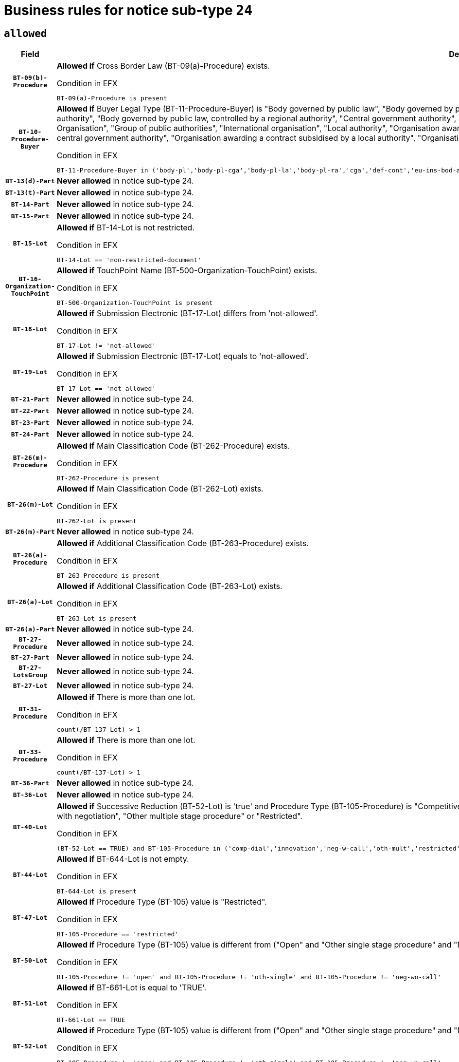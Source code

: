 = Business rules for notice sub-type `24`

== `allowed`
[cols="<3,<6,>1", role="fixed-layout"]
|====
h| Field h|Details h|Severity 
h|`BT-09(b)-Procedure`
a|

*Allowed if* Cross Border Law (BT-09(a)-Procedure) exists.

.Condition in EFX
[source, EFX]
----
BT-09(a)-Procedure is present
----
|`ERROR`
h|`BT-10-Procedure-Buyer`
a|

*Allowed if* Buyer Legal Type (BT-11-Procedure-Buyer) is "Body governed by public law", "Body governed by public law, controlled by a central government authority", "Body governed by public law, controlled by a local authority", "Body governed by public law, controlled by a regional authority", "Central government authority", "Defence contractor", "EU institution, body or agency", "European Institution/Agency or International Organisation", "Group of public authorities", "International organisation", "Local authority", "Organisation awarding a contract subsidised by a contracting authority", "Organisation awarding a contract subsidised by a central government authority", "Organisation awarding a contract subsidised by a local authority", "Organisation awarding a contract subsidised by a regional authority", "Regional authority" or "Regional or local authority".

.Condition in EFX
[source, EFX]
----
BT-11-Procedure-Buyer in ('body-pl','body-pl-cga','body-pl-la','body-pl-ra','cga','def-cont','eu-ins-bod-ag','eu-int-org','grp-p-aut','int-org','la','org-sub','org-sub-cga','org-sub-la','org-sub-ra','ra','rl-aut')
----
|`ERROR`
h|`BT-13(d)-Part`
a|

*Never allowed* in notice sub-type 24.
|`ERROR`
h|`BT-13(t)-Part`
a|

*Never allowed* in notice sub-type 24.
|`ERROR`
h|`BT-14-Part`
a|

*Never allowed* in notice sub-type 24.
|`ERROR`
h|`BT-15-Part`
a|

*Never allowed* in notice sub-type 24.
|`ERROR`
h|`BT-15-Lot`
a|

*Allowed if* BT-14-Lot is not restricted.

.Condition in EFX
[source, EFX]
----
BT-14-Lot == 'non-restricted-document'
----
|`ERROR`
h|`BT-16-Organization-TouchPoint`
a|

*Allowed if* TouchPoint Name (BT-500-Organization-TouchPoint) exists.

.Condition in EFX
[source, EFX]
----
BT-500-Organization-TouchPoint is present
----
|`ERROR`
h|`BT-18-Lot`
a|

*Allowed if* Submission Electronic (BT-17-Lot) differs from 'not-allowed'.

.Condition in EFX
[source, EFX]
----
BT-17-Lot != 'not-allowed'
----
|`ERROR`
h|`BT-19-Lot`
a|

*Allowed if* Submission Electronic (BT-17-Lot) equals to 'not-allowed'.

.Condition in EFX
[source, EFX]
----
BT-17-Lot == 'not-allowed'
----
|`ERROR`
h|`BT-21-Part`
a|

*Never allowed* in notice sub-type 24.
|`ERROR`
h|`BT-22-Part`
a|

*Never allowed* in notice sub-type 24.
|`ERROR`
h|`BT-23-Part`
a|

*Never allowed* in notice sub-type 24.
|`ERROR`
h|`BT-24-Part`
a|

*Never allowed* in notice sub-type 24.
|`ERROR`
h|`BT-26(m)-Procedure`
a|

*Allowed if* Main Classification Code (BT-262-Procedure) exists.

.Condition in EFX
[source, EFX]
----
BT-262-Procedure is present
----
|`ERROR`
h|`BT-26(m)-Lot`
a|

*Allowed if* Main Classification Code (BT-262-Lot) exists.

.Condition in EFX
[source, EFX]
----
BT-262-Lot is present
----
|`ERROR`
h|`BT-26(m)-Part`
a|

*Never allowed* in notice sub-type 24.
|`ERROR`
h|`BT-26(a)-Procedure`
a|

*Allowed if* Additional Classification Code (BT-263-Procedure) exists.

.Condition in EFX
[source, EFX]
----
BT-263-Procedure is present
----
|`ERROR`
h|`BT-26(a)-Lot`
a|

*Allowed if* Additional Classification Code (BT-263-Lot) exists.

.Condition in EFX
[source, EFX]
----
BT-263-Lot is present
----
|`ERROR`
h|`BT-26(a)-Part`
a|

*Never allowed* in notice sub-type 24.
|`ERROR`
h|`BT-27-Procedure`
a|

*Never allowed* in notice sub-type 24.
|`ERROR`
h|`BT-27-Part`
a|

*Never allowed* in notice sub-type 24.
|`ERROR`
h|`BT-27-LotsGroup`
a|

*Never allowed* in notice sub-type 24.
|`ERROR`
h|`BT-27-Lot`
a|

*Never allowed* in notice sub-type 24.
|`ERROR`
h|`BT-31-Procedure`
a|

*Allowed if* There is more than one lot.

.Condition in EFX
[source, EFX]
----
count(/BT-137-Lot) > 1
----
|`ERROR`
h|`BT-33-Procedure`
a|

*Allowed if* There is more than one lot.

.Condition in EFX
[source, EFX]
----
count(/BT-137-Lot) > 1
----
|`ERROR`
h|`BT-36-Part`
a|

*Never allowed* in notice sub-type 24.
|`ERROR`
h|`BT-36-Lot`
a|

*Never allowed* in notice sub-type 24.
|`ERROR`
h|`BT-40-Lot`
a|

*Allowed if* Successive Reduction (BT-52-Lot) is 'true' and Procedure Type (BT-105-Procedure) is "Competitive dialogue", "Innovation partnership", "Negotiated with prior publication of a call for competition / competitive with negotiation", "Other multiple stage procedure" or "Restricted".

.Condition in EFX
[source, EFX]
----
(BT-52-Lot == TRUE) and BT-105-Procedure in ('comp-dial','innovation','neg-w-call','oth-mult','restricted')
----
|`ERROR`
h|`BT-44-Lot`
a|

*Allowed if* BT-644-Lot is not empty.

.Condition in EFX
[source, EFX]
----
BT-644-Lot is present
----
|`ERROR`
h|`BT-47-Lot`
a|

*Allowed if* Procedure Type (BT-105) value is "Restricted".

.Condition in EFX
[source, EFX]
----
BT-105-Procedure == 'restricted'
----
|`ERROR`
h|`BT-50-Lot`
a|

*Allowed if* Procedure Type (BT-105) value is different from ("Open" and "Other single stage procedure" and "Negotiated without prior call for competition").

.Condition in EFX
[source, EFX]
----
BT-105-Procedure != 'open' and BT-105-Procedure != 'oth-single' and BT-105-Procedure != 'neg-wo-call'
----
|`ERROR`
h|`BT-51-Lot`
a|

*Allowed if* BT-661-Lot is equal to 'TRUE'.

.Condition in EFX
[source, EFX]
----
BT-661-Lot == TRUE
----
|`ERROR`
h|`BT-52-Lot`
a|

*Allowed if* Procedure Type (BT-105) value is different from ("Open" and "Other single stage procedure" and "Negotiated without prior call for competition").

.Condition in EFX
[source, EFX]
----
BT-105-Procedure != 'open' and BT-105-Procedure != 'oth-single' and BT-105-Procedure != 'neg-wo-call'
----
|`ERROR`
h|`BT-54-Lot`
a|

*Never allowed* in notice sub-type 24.
|`ERROR`
h|`BT-57-Lot`
a|

*Never allowed* in notice sub-type 24.
|`ERROR`
h|`BT-58-Lot`
a|

*Never allowed* in notice sub-type 24.
|`ERROR`
h|`BT-63-Lot`
a|

*Allowed if* There is only one lot.

.Condition in EFX
[source, EFX]
----
count(/BT-137-Lot) == 1
----
|`ERROR`
h|`BT-64-Lot`
a|

*Never allowed* in notice sub-type 24.
|`ERROR`
h|`BT-65-Lot`
a|

*Never allowed* in notice sub-type 24.
|`ERROR`
h|`BT-67(b)-Procedure`
a|

*Allowed if* Exclusion Grounds Code (BT-67(a)-Procedure) exists.

.Condition in EFX
[source, EFX]
----
BT-67(a)-Procedure is present
----
|`ERROR`
h|`BT-70-Lot`
a|

*Never allowed* in notice sub-type 24.
|`ERROR`
h|`BT-71-Part`
a|

*Never allowed* in notice sub-type 24.
|`ERROR`
h|`BT-71-Lot`
a|

*Never allowed* in notice sub-type 24.
|`ERROR`
h|`BT-75-Lot`
a|

*Never allowed* in notice sub-type 24.
|`ERROR`
h|`BT-76-Lot`
a|

*Never allowed* in notice sub-type 24.
|`ERROR`
h|`BT-77-Lot`
a|

*Never allowed* in notice sub-type 24.
|`ERROR`
h|`BT-78-Lot`
a|

*Never allowed* in notice sub-type 24.
|`ERROR`
h|`BT-79-Lot`
a|

*Never allowed* in notice sub-type 24.
|`ERROR`
h|`BT-92-Lot`
a|

*Never allowed* in notice sub-type 24.
|`ERROR`
h|`BT-93-Lot`
a|

*Never allowed* in notice sub-type 24.
|`ERROR`
h|`BT-94-Lot`
a|

*Never allowed* in notice sub-type 24.
|`ERROR`
h|`BT-95-Lot`
a|

*Never allowed* in notice sub-type 24.
|`ERROR`
h|`BT-98-Lot`
a|

*Never allowed* in notice sub-type 24.
|`ERROR`
h|`BT-106-Procedure`
a|

*Never allowed* in notice sub-type 24.
|`ERROR`
h|`BT-109-Lot`
a|

*Never allowed* in notice sub-type 24.
|`ERROR`
h|`BT-111-Lot`
a|

*Never allowed* in notice sub-type 24.
|`ERROR`
h|`BT-113-Lot`
a|

*Never allowed* in notice sub-type 24.
|`ERROR`
h|`BT-115-Part`
a|

*Never allowed* in notice sub-type 24.
|`ERROR`
h|`BT-115-Lot`
a|

*Never allowed* in notice sub-type 24.
|`ERROR`
h|`BT-118-NoticeResult`
a|

*Never allowed* in notice sub-type 24.
|`ERROR`
h|`BT-119-LotResult`
a|

*Never allowed* in notice sub-type 24.
|`ERROR`
h|`BT-120-Lot`
a|

*Never allowed* in notice sub-type 24.
|`ERROR`
h|`BT-122-Lot`
a|

*Never allowed* in notice sub-type 24.
|`ERROR`
h|`BT-123-Lot`
a|

*Never allowed* in notice sub-type 24.
|`ERROR`
h|`BT-124-Part`
a|

*Never allowed* in notice sub-type 24.
|`ERROR`
h|`BT-125(i)-Part`
a|

*Never allowed* in notice sub-type 24.
|`ERROR`
h|`BT-127-notice`
a|

*Never allowed* in notice sub-type 24.
|`ERROR`
h|`BT-130-Lot`
a|

*Allowed if* the value chosen for BT-105-Lot is different from 'Open'.

.Condition in EFX
[source, EFX]
----
BT-105-Procedure != 'open'
----
|`ERROR`
h|`BT-131(d)-Lot`
a|

*Allowed if* Deadline receipt Requests date (BT-1311(d)-Lot) is not present.

.Condition in EFX
[source, EFX]
----
BT-1311(d)-Lot is not present
----
|`ERROR`
h|`BT-131(t)-Lot`
a|

*Allowed if* Deadline receipt Tenders date (BT-131(d)-Lot) is present.

.Condition in EFX
[source, EFX]
----
BT-131(d)-Lot is present
----
|`ERROR`
h|`BT-132(d)-Lot`
a|

*Never allowed* in notice sub-type 24.
|`ERROR`
h|`BT-132(t)-Lot`
a|

*Never allowed* in notice sub-type 24.
|`ERROR`
h|`BT-133-Lot`
a|

*Never allowed* in notice sub-type 24.
|`ERROR`
h|`BT-134-Lot`
a|

*Never allowed* in notice sub-type 24.
|`ERROR`
h|`BT-135-Procedure`
a|

*Never allowed* in notice sub-type 24.
|`ERROR`
h|`BT-136-Procedure`
a|

*Never allowed* in notice sub-type 24.
|`ERROR`
h|`BT-137-Part`
a|

*Never allowed* in notice sub-type 24.
|`ERROR`
h|`BT-137-LotsGroup`
a|

*Allowed if* There is more than one lot.

.Condition in EFX
[source, EFX]
----
count(/BT-137-Lot) > 1
----
|`ERROR`
h|`BT-140-notice`
a|

*Allowed if* Change Notice Version Identifier (BT-758-notice) exists.

.Condition in EFX
[source, EFX]
----
BT-758-notice is present
----
|`ERROR`
h|`BT-141(a)-notice`
a|

*Allowed if* Change Previous Notice Section Identifier (BT-13716-notice) exists.

.Condition in EFX
[source, EFX]
----
BT-13716-notice is present
----
|`ERROR`
h|`BT-142-LotResult`
a|

*Never allowed* in notice sub-type 24.
|`ERROR`
h|`BT-144-LotResult`
a|

*Never allowed* in notice sub-type 24.
|`ERROR`
h|`BT-145-Contract`
a|

*Never allowed* in notice sub-type 24.
|`ERROR`
h|`BT-150-Contract`
a|

*Never allowed* in notice sub-type 24.
|`ERROR`
h|`BT-151-Contract`
a|

*Never allowed* in notice sub-type 24.
|`ERROR`
h|`BT-156-NoticeResult`
a|

*Never allowed* in notice sub-type 24.
|`ERROR`
h|`BT-157-LotsGroup`
a|

*Never allowed* in notice sub-type 24.
|`ERROR`
h|`BT-160-Tender`
a|

*Never allowed* in notice sub-type 24.
|`ERROR`
h|`BT-161-NoticeResult`
a|

*Never allowed* in notice sub-type 24.
|`ERROR`
h|`BT-162-Tender`
a|

*Never allowed* in notice sub-type 24.
|`ERROR`
h|`BT-163-Tender`
a|

*Never allowed* in notice sub-type 24.
|`ERROR`
h|`BT-165-Organization-Company`
a|

*Never allowed* in notice sub-type 24.
|`ERROR`
h|`BT-171-Tender`
a|

*Never allowed* in notice sub-type 24.
|`ERROR`
h|`BT-191-Tender`
a|

*Never allowed* in notice sub-type 24.
|`ERROR`
h|`BT-193-Tender`
a|

*Never allowed* in notice sub-type 24.
|`ERROR`
h|`BT-195(BT-118)-NoticeResult`
a|

*Never allowed* in notice sub-type 24.
|`ERROR`
h|`BT-195(BT-161)-NoticeResult`
a|

*Never allowed* in notice sub-type 24.
|`ERROR`
h|`BT-195(BT-556)-NoticeResult`
a|

*Never allowed* in notice sub-type 24.
|`ERROR`
h|`BT-195(BT-156)-NoticeResult`
a|

*Never allowed* in notice sub-type 24.
|`ERROR`
h|`BT-195(BT-142)-LotResult`
a|

*Never allowed* in notice sub-type 24.
|`ERROR`
h|`BT-195(BT-710)-LotResult`
a|

*Never allowed* in notice sub-type 24.
|`ERROR`
h|`BT-195(BT-711)-LotResult`
a|

*Never allowed* in notice sub-type 24.
|`ERROR`
h|`BT-195(BT-709)-LotResult`
a|

*Never allowed* in notice sub-type 24.
|`ERROR`
h|`BT-195(BT-712)-LotResult`
a|

*Never allowed* in notice sub-type 24.
|`ERROR`
h|`BT-195(BT-144)-LotResult`
a|

*Never allowed* in notice sub-type 24.
|`ERROR`
h|`BT-195(BT-760)-LotResult`
a|

*Never allowed* in notice sub-type 24.
|`ERROR`
h|`BT-195(BT-759)-LotResult`
a|

*Never allowed* in notice sub-type 24.
|`ERROR`
h|`BT-195(BT-171)-Tender`
a|

*Never allowed* in notice sub-type 24.
|`ERROR`
h|`BT-195(BT-193)-Tender`
a|

*Never allowed* in notice sub-type 24.
|`ERROR`
h|`BT-195(BT-720)-Tender`
a|

*Never allowed* in notice sub-type 24.
|`ERROR`
h|`BT-195(BT-162)-Tender`
a|

*Never allowed* in notice sub-type 24.
|`ERROR`
h|`BT-195(BT-160)-Tender`
a|

*Never allowed* in notice sub-type 24.
|`ERROR`
h|`BT-195(BT-163)-Tender`
a|

*Never allowed* in notice sub-type 24.
|`ERROR`
h|`BT-195(BT-191)-Tender`
a|

*Never allowed* in notice sub-type 24.
|`ERROR`
h|`BT-195(BT-553)-Tender`
a|

*Never allowed* in notice sub-type 24.
|`ERROR`
h|`BT-195(BT-554)-Tender`
a|

*Never allowed* in notice sub-type 24.
|`ERROR`
h|`BT-195(BT-555)-Tender`
a|

*Never allowed* in notice sub-type 24.
|`ERROR`
h|`BT-195(BT-773)-Tender`
a|

*Never allowed* in notice sub-type 24.
|`ERROR`
h|`BT-195(BT-731)-Tender`
a|

*Never allowed* in notice sub-type 24.
|`ERROR`
h|`BT-195(BT-730)-Tender`
a|

*Never allowed* in notice sub-type 24.
|`ERROR`
h|`BT-195(BT-09)-Procedure`
a|

*Never allowed* in notice sub-type 24.
|`ERROR`
h|`BT-195(BT-105)-Procedure`
a|

*Never allowed* in notice sub-type 24.
|`ERROR`
h|`BT-195(BT-88)-Procedure`
a|

*Never allowed* in notice sub-type 24.
|`ERROR`
h|`BT-195(BT-106)-Procedure`
a|

*Never allowed* in notice sub-type 24.
|`ERROR`
h|`BT-195(BT-1351)-Procedure`
a|

*Never allowed* in notice sub-type 24.
|`ERROR`
h|`BT-195(BT-136)-Procedure`
a|

*Never allowed* in notice sub-type 24.
|`ERROR`
h|`BT-195(BT-1252)-Procedure`
a|

*Never allowed* in notice sub-type 24.
|`ERROR`
h|`BT-195(BT-135)-Procedure`
a|

*Never allowed* in notice sub-type 24.
|`ERROR`
h|`BT-195(BT-733)-LotsGroup`
a|

*Never allowed* in notice sub-type 24.
|`ERROR`
h|`BT-195(BT-543)-LotsGroup`
a|

*Never allowed* in notice sub-type 24.
|`ERROR`
h|`BT-195(BT-5421)-LotsGroup`
a|

*Never allowed* in notice sub-type 24.
|`ERROR`
h|`BT-195(BT-5422)-LotsGroup`
a|

*Never allowed* in notice sub-type 24.
|`ERROR`
h|`BT-195(BT-5423)-LotsGroup`
a|

*Never allowed* in notice sub-type 24.
|`ERROR`
h|`BT-195(BT-541)-LotsGroup`
a|

*Never allowed* in notice sub-type 24.
|`ERROR`
h|`BT-195(BT-734)-LotsGroup`
a|

*Never allowed* in notice sub-type 24.
|`ERROR`
h|`BT-195(BT-539)-LotsGroup`
a|

*Never allowed* in notice sub-type 24.
|`ERROR`
h|`BT-195(BT-540)-LotsGroup`
a|

*Never allowed* in notice sub-type 24.
|`ERROR`
h|`BT-195(BT-733)-Lot`
a|

*Never allowed* in notice sub-type 24.
|`ERROR`
h|`BT-195(BT-543)-Lot`
a|

*Never allowed* in notice sub-type 24.
|`ERROR`
h|`BT-195(BT-5421)-Lot`
a|

*Never allowed* in notice sub-type 24.
|`ERROR`
h|`BT-195(BT-5422)-Lot`
a|

*Never allowed* in notice sub-type 24.
|`ERROR`
h|`BT-195(BT-5423)-Lot`
a|

*Never allowed* in notice sub-type 24.
|`ERROR`
h|`BT-195(BT-541)-Lot`
a|

*Never allowed* in notice sub-type 24.
|`ERROR`
h|`BT-195(BT-734)-Lot`
a|

*Never allowed* in notice sub-type 24.
|`ERROR`
h|`BT-195(BT-539)-Lot`
a|

*Never allowed* in notice sub-type 24.
|`ERROR`
h|`BT-195(BT-540)-Lot`
a|

*Never allowed* in notice sub-type 24.
|`ERROR`
h|`BT-196(BT-118)-NoticeResult`
a|

*Never allowed* in notice sub-type 24.
|`ERROR`
h|`BT-196(BT-161)-NoticeResult`
a|

*Never allowed* in notice sub-type 24.
|`ERROR`
h|`BT-196(BT-556)-NoticeResult`
a|

*Never allowed* in notice sub-type 24.
|`ERROR`
h|`BT-196(BT-156)-NoticeResult`
a|

*Never allowed* in notice sub-type 24.
|`ERROR`
h|`BT-196(BT-142)-LotResult`
a|

*Never allowed* in notice sub-type 24.
|`ERROR`
h|`BT-196(BT-710)-LotResult`
a|

*Never allowed* in notice sub-type 24.
|`ERROR`
h|`BT-196(BT-711)-LotResult`
a|

*Never allowed* in notice sub-type 24.
|`ERROR`
h|`BT-196(BT-709)-LotResult`
a|

*Never allowed* in notice sub-type 24.
|`ERROR`
h|`BT-196(BT-712)-LotResult`
a|

*Never allowed* in notice sub-type 24.
|`ERROR`
h|`BT-196(BT-144)-LotResult`
a|

*Never allowed* in notice sub-type 24.
|`ERROR`
h|`BT-196(BT-760)-LotResult`
a|

*Never allowed* in notice sub-type 24.
|`ERROR`
h|`BT-196(BT-759)-LotResult`
a|

*Never allowed* in notice sub-type 24.
|`ERROR`
h|`BT-196(BT-171)-Tender`
a|

*Never allowed* in notice sub-type 24.
|`ERROR`
h|`BT-196(BT-193)-Tender`
a|

*Never allowed* in notice sub-type 24.
|`ERROR`
h|`BT-196(BT-720)-Tender`
a|

*Never allowed* in notice sub-type 24.
|`ERROR`
h|`BT-196(BT-162)-Tender`
a|

*Never allowed* in notice sub-type 24.
|`ERROR`
h|`BT-196(BT-160)-Tender`
a|

*Never allowed* in notice sub-type 24.
|`ERROR`
h|`BT-196(BT-163)-Tender`
a|

*Never allowed* in notice sub-type 24.
|`ERROR`
h|`BT-196(BT-191)-Tender`
a|

*Never allowed* in notice sub-type 24.
|`ERROR`
h|`BT-196(BT-553)-Tender`
a|

*Never allowed* in notice sub-type 24.
|`ERROR`
h|`BT-196(BT-554)-Tender`
a|

*Never allowed* in notice sub-type 24.
|`ERROR`
h|`BT-196(BT-555)-Tender`
a|

*Never allowed* in notice sub-type 24.
|`ERROR`
h|`BT-196(BT-773)-Tender`
a|

*Never allowed* in notice sub-type 24.
|`ERROR`
h|`BT-196(BT-731)-Tender`
a|

*Never allowed* in notice sub-type 24.
|`ERROR`
h|`BT-196(BT-730)-Tender`
a|

*Never allowed* in notice sub-type 24.
|`ERROR`
h|`BT-196(BT-09)-Procedure`
a|

*Never allowed* in notice sub-type 24.
|`ERROR`
h|`BT-196(BT-105)-Procedure`
a|

*Never allowed* in notice sub-type 24.
|`ERROR`
h|`BT-196(BT-88)-Procedure`
a|

*Never allowed* in notice sub-type 24.
|`ERROR`
h|`BT-196(BT-106)-Procedure`
a|

*Never allowed* in notice sub-type 24.
|`ERROR`
h|`BT-196(BT-1351)-Procedure`
a|

*Never allowed* in notice sub-type 24.
|`ERROR`
h|`BT-196(BT-136)-Procedure`
a|

*Never allowed* in notice sub-type 24.
|`ERROR`
h|`BT-196(BT-1252)-Procedure`
a|

*Never allowed* in notice sub-type 24.
|`ERROR`
h|`BT-196(BT-135)-Procedure`
a|

*Never allowed* in notice sub-type 24.
|`ERROR`
h|`BT-196(BT-733)-LotsGroup`
a|

*Never allowed* in notice sub-type 24.
|`ERROR`
h|`BT-196(BT-543)-LotsGroup`
a|

*Never allowed* in notice sub-type 24.
|`ERROR`
h|`BT-196(BT-5421)-LotsGroup`
a|

*Never allowed* in notice sub-type 24.
|`ERROR`
h|`BT-196(BT-5422)-LotsGroup`
a|

*Never allowed* in notice sub-type 24.
|`ERROR`
h|`BT-196(BT-5423)-LotsGroup`
a|

*Never allowed* in notice sub-type 24.
|`ERROR`
h|`BT-196(BT-541)-LotsGroup`
a|

*Never allowed* in notice sub-type 24.
|`ERROR`
h|`BT-196(BT-734)-LotsGroup`
a|

*Never allowed* in notice sub-type 24.
|`ERROR`
h|`BT-196(BT-539)-LotsGroup`
a|

*Never allowed* in notice sub-type 24.
|`ERROR`
h|`BT-196(BT-540)-LotsGroup`
a|

*Never allowed* in notice sub-type 24.
|`ERROR`
h|`BT-196(BT-733)-Lot`
a|

*Never allowed* in notice sub-type 24.
|`ERROR`
h|`BT-196(BT-543)-Lot`
a|

*Never allowed* in notice sub-type 24.
|`ERROR`
h|`BT-196(BT-5421)-Lot`
a|

*Never allowed* in notice sub-type 24.
|`ERROR`
h|`BT-196(BT-5422)-Lot`
a|

*Never allowed* in notice sub-type 24.
|`ERROR`
h|`BT-196(BT-5423)-Lot`
a|

*Never allowed* in notice sub-type 24.
|`ERROR`
h|`BT-196(BT-541)-Lot`
a|

*Never allowed* in notice sub-type 24.
|`ERROR`
h|`BT-196(BT-734)-Lot`
a|

*Never allowed* in notice sub-type 24.
|`ERROR`
h|`BT-196(BT-539)-Lot`
a|

*Never allowed* in notice sub-type 24.
|`ERROR`
h|`BT-196(BT-540)-Lot`
a|

*Never allowed* in notice sub-type 24.
|`ERROR`
h|`BT-197(BT-118)-NoticeResult`
a|

*Never allowed* in notice sub-type 24.
|`ERROR`
h|`BT-197(BT-161)-NoticeResult`
a|

*Never allowed* in notice sub-type 24.
|`ERROR`
h|`BT-197(BT-556)-NoticeResult`
a|

*Never allowed* in notice sub-type 24.
|`ERROR`
h|`BT-197(BT-156)-NoticeResult`
a|

*Never allowed* in notice sub-type 24.
|`ERROR`
h|`BT-197(BT-142)-LotResult`
a|

*Never allowed* in notice sub-type 24.
|`ERROR`
h|`BT-197(BT-710)-LotResult`
a|

*Never allowed* in notice sub-type 24.
|`ERROR`
h|`BT-197(BT-711)-LotResult`
a|

*Never allowed* in notice sub-type 24.
|`ERROR`
h|`BT-197(BT-709)-LotResult`
a|

*Never allowed* in notice sub-type 24.
|`ERROR`
h|`BT-197(BT-712)-LotResult`
a|

*Never allowed* in notice sub-type 24.
|`ERROR`
h|`BT-197(BT-144)-LotResult`
a|

*Never allowed* in notice sub-type 24.
|`ERROR`
h|`BT-197(BT-760)-LotResult`
a|

*Never allowed* in notice sub-type 24.
|`ERROR`
h|`BT-197(BT-759)-LotResult`
a|

*Never allowed* in notice sub-type 24.
|`ERROR`
h|`BT-197(BT-171)-Tender`
a|

*Never allowed* in notice sub-type 24.
|`ERROR`
h|`BT-197(BT-193)-Tender`
a|

*Never allowed* in notice sub-type 24.
|`ERROR`
h|`BT-197(BT-720)-Tender`
a|

*Never allowed* in notice sub-type 24.
|`ERROR`
h|`BT-197(BT-162)-Tender`
a|

*Never allowed* in notice sub-type 24.
|`ERROR`
h|`BT-197(BT-160)-Tender`
a|

*Never allowed* in notice sub-type 24.
|`ERROR`
h|`BT-197(BT-163)-Tender`
a|

*Never allowed* in notice sub-type 24.
|`ERROR`
h|`BT-197(BT-191)-Tender`
a|

*Never allowed* in notice sub-type 24.
|`ERROR`
h|`BT-197(BT-553)-Tender`
a|

*Never allowed* in notice sub-type 24.
|`ERROR`
h|`BT-197(BT-554)-Tender`
a|

*Never allowed* in notice sub-type 24.
|`ERROR`
h|`BT-197(BT-555)-Tender`
a|

*Never allowed* in notice sub-type 24.
|`ERROR`
h|`BT-197(BT-773)-Tender`
a|

*Never allowed* in notice sub-type 24.
|`ERROR`
h|`BT-197(BT-731)-Tender`
a|

*Never allowed* in notice sub-type 24.
|`ERROR`
h|`BT-197(BT-730)-Tender`
a|

*Never allowed* in notice sub-type 24.
|`ERROR`
h|`BT-197(BT-09)-Procedure`
a|

*Never allowed* in notice sub-type 24.
|`ERROR`
h|`BT-197(BT-105)-Procedure`
a|

*Never allowed* in notice sub-type 24.
|`ERROR`
h|`BT-197(BT-88)-Procedure`
a|

*Never allowed* in notice sub-type 24.
|`ERROR`
h|`BT-197(BT-106)-Procedure`
a|

*Never allowed* in notice sub-type 24.
|`ERROR`
h|`BT-197(BT-1351)-Procedure`
a|

*Never allowed* in notice sub-type 24.
|`ERROR`
h|`BT-197(BT-136)-Procedure`
a|

*Never allowed* in notice sub-type 24.
|`ERROR`
h|`BT-197(BT-1252)-Procedure`
a|

*Never allowed* in notice sub-type 24.
|`ERROR`
h|`BT-197(BT-135)-Procedure`
a|

*Never allowed* in notice sub-type 24.
|`ERROR`
h|`BT-197(BT-733)-LotsGroup`
a|

*Never allowed* in notice sub-type 24.
|`ERROR`
h|`BT-197(BT-543)-LotsGroup`
a|

*Never allowed* in notice sub-type 24.
|`ERROR`
h|`BT-197(BT-5421)-LotsGroup`
a|

*Never allowed* in notice sub-type 24.
|`ERROR`
h|`BT-197(BT-5422)-LotsGroup`
a|

*Never allowed* in notice sub-type 24.
|`ERROR`
h|`BT-197(BT-5423)-LotsGroup`
a|

*Never allowed* in notice sub-type 24.
|`ERROR`
h|`BT-197(BT-541)-LotsGroup`
a|

*Never allowed* in notice sub-type 24.
|`ERROR`
h|`BT-197(BT-734)-LotsGroup`
a|

*Never allowed* in notice sub-type 24.
|`ERROR`
h|`BT-197(BT-539)-LotsGroup`
a|

*Never allowed* in notice sub-type 24.
|`ERROR`
h|`BT-197(BT-540)-LotsGroup`
a|

*Never allowed* in notice sub-type 24.
|`ERROR`
h|`BT-197(BT-733)-Lot`
a|

*Never allowed* in notice sub-type 24.
|`ERROR`
h|`BT-197(BT-543)-Lot`
a|

*Never allowed* in notice sub-type 24.
|`ERROR`
h|`BT-197(BT-5421)-Lot`
a|

*Never allowed* in notice sub-type 24.
|`ERROR`
h|`BT-197(BT-5422)-Lot`
a|

*Never allowed* in notice sub-type 24.
|`ERROR`
h|`BT-197(BT-5423)-Lot`
a|

*Never allowed* in notice sub-type 24.
|`ERROR`
h|`BT-197(BT-541)-Lot`
a|

*Never allowed* in notice sub-type 24.
|`ERROR`
h|`BT-197(BT-734)-Lot`
a|

*Never allowed* in notice sub-type 24.
|`ERROR`
h|`BT-197(BT-539)-Lot`
a|

*Never allowed* in notice sub-type 24.
|`ERROR`
h|`BT-197(BT-540)-Lot`
a|

*Never allowed* in notice sub-type 24.
|`ERROR`
h|`BT-198(BT-118)-NoticeResult`
a|

*Never allowed* in notice sub-type 24.
|`ERROR`
h|`BT-198(BT-161)-NoticeResult`
a|

*Never allowed* in notice sub-type 24.
|`ERROR`
h|`BT-198(BT-556)-NoticeResult`
a|

*Never allowed* in notice sub-type 24.
|`ERROR`
h|`BT-198(BT-156)-NoticeResult`
a|

*Never allowed* in notice sub-type 24.
|`ERROR`
h|`BT-198(BT-142)-LotResult`
a|

*Never allowed* in notice sub-type 24.
|`ERROR`
h|`BT-198(BT-710)-LotResult`
a|

*Never allowed* in notice sub-type 24.
|`ERROR`
h|`BT-198(BT-711)-LotResult`
a|

*Never allowed* in notice sub-type 24.
|`ERROR`
h|`BT-198(BT-709)-LotResult`
a|

*Never allowed* in notice sub-type 24.
|`ERROR`
h|`BT-198(BT-712)-LotResult`
a|

*Never allowed* in notice sub-type 24.
|`ERROR`
h|`BT-198(BT-144)-LotResult`
a|

*Never allowed* in notice sub-type 24.
|`ERROR`
h|`BT-198(BT-760)-LotResult`
a|

*Never allowed* in notice sub-type 24.
|`ERROR`
h|`BT-198(BT-759)-LotResult`
a|

*Never allowed* in notice sub-type 24.
|`ERROR`
h|`BT-198(BT-171)-Tender`
a|

*Never allowed* in notice sub-type 24.
|`ERROR`
h|`BT-198(BT-193)-Tender`
a|

*Never allowed* in notice sub-type 24.
|`ERROR`
h|`BT-198(BT-720)-Tender`
a|

*Never allowed* in notice sub-type 24.
|`ERROR`
h|`BT-198(BT-162)-Tender`
a|

*Never allowed* in notice sub-type 24.
|`ERROR`
h|`BT-198(BT-160)-Tender`
a|

*Never allowed* in notice sub-type 24.
|`ERROR`
h|`BT-198(BT-163)-Tender`
a|

*Never allowed* in notice sub-type 24.
|`ERROR`
h|`BT-198(BT-191)-Tender`
a|

*Never allowed* in notice sub-type 24.
|`ERROR`
h|`BT-198(BT-553)-Tender`
a|

*Never allowed* in notice sub-type 24.
|`ERROR`
h|`BT-198(BT-554)-Tender`
a|

*Never allowed* in notice sub-type 24.
|`ERROR`
h|`BT-198(BT-555)-Tender`
a|

*Never allowed* in notice sub-type 24.
|`ERROR`
h|`BT-198(BT-773)-Tender`
a|

*Never allowed* in notice sub-type 24.
|`ERROR`
h|`BT-198(BT-731)-Tender`
a|

*Never allowed* in notice sub-type 24.
|`ERROR`
h|`BT-198(BT-730)-Tender`
a|

*Never allowed* in notice sub-type 24.
|`ERROR`
h|`BT-198(BT-09)-Procedure`
a|

*Never allowed* in notice sub-type 24.
|`ERROR`
h|`BT-198(BT-105)-Procedure`
a|

*Never allowed* in notice sub-type 24.
|`ERROR`
h|`BT-198(BT-88)-Procedure`
a|

*Never allowed* in notice sub-type 24.
|`ERROR`
h|`BT-198(BT-106)-Procedure`
a|

*Never allowed* in notice sub-type 24.
|`ERROR`
h|`BT-198(BT-1351)-Procedure`
a|

*Never allowed* in notice sub-type 24.
|`ERROR`
h|`BT-198(BT-136)-Procedure`
a|

*Never allowed* in notice sub-type 24.
|`ERROR`
h|`BT-198(BT-1252)-Procedure`
a|

*Never allowed* in notice sub-type 24.
|`ERROR`
h|`BT-198(BT-135)-Procedure`
a|

*Never allowed* in notice sub-type 24.
|`ERROR`
h|`BT-198(BT-733)-LotsGroup`
a|

*Never allowed* in notice sub-type 24.
|`ERROR`
h|`BT-198(BT-543)-LotsGroup`
a|

*Never allowed* in notice sub-type 24.
|`ERROR`
h|`BT-198(BT-5421)-LotsGroup`
a|

*Never allowed* in notice sub-type 24.
|`ERROR`
h|`BT-198(BT-5422)-LotsGroup`
a|

*Never allowed* in notice sub-type 24.
|`ERROR`
h|`BT-198(BT-5423)-LotsGroup`
a|

*Never allowed* in notice sub-type 24.
|`ERROR`
h|`BT-198(BT-541)-LotsGroup`
a|

*Never allowed* in notice sub-type 24.
|`ERROR`
h|`BT-198(BT-734)-LotsGroup`
a|

*Never allowed* in notice sub-type 24.
|`ERROR`
h|`BT-198(BT-539)-LotsGroup`
a|

*Never allowed* in notice sub-type 24.
|`ERROR`
h|`BT-198(BT-540)-LotsGroup`
a|

*Never allowed* in notice sub-type 24.
|`ERROR`
h|`BT-198(BT-733)-Lot`
a|

*Never allowed* in notice sub-type 24.
|`ERROR`
h|`BT-198(BT-543)-Lot`
a|

*Never allowed* in notice sub-type 24.
|`ERROR`
h|`BT-198(BT-5421)-Lot`
a|

*Never allowed* in notice sub-type 24.
|`ERROR`
h|`BT-198(BT-5422)-Lot`
a|

*Never allowed* in notice sub-type 24.
|`ERROR`
h|`BT-198(BT-5423)-Lot`
a|

*Never allowed* in notice sub-type 24.
|`ERROR`
h|`BT-198(BT-541)-Lot`
a|

*Never allowed* in notice sub-type 24.
|`ERROR`
h|`BT-198(BT-734)-Lot`
a|

*Never allowed* in notice sub-type 24.
|`ERROR`
h|`BT-198(BT-539)-Lot`
a|

*Never allowed* in notice sub-type 24.
|`ERROR`
h|`BT-198(BT-540)-Lot`
a|

*Never allowed* in notice sub-type 24.
|`ERROR`
h|`BT-200-Contract`
a|

*Never allowed* in notice sub-type 24.
|`ERROR`
h|`BT-201-Contract`
a|

*Never allowed* in notice sub-type 24.
|`ERROR`
h|`BT-202-Contract`
a|

*Never allowed* in notice sub-type 24.
|`ERROR`
h|`BT-262-Part`
a|

*Never allowed* in notice sub-type 24.
|`ERROR`
h|`BT-263-Part`
a|

*Never allowed* in notice sub-type 24.
|`ERROR`
h|`BT-300-Part`
a|

*Never allowed* in notice sub-type 24.
|`ERROR`
h|`BT-500-UBO`
a|

*Never allowed* in notice sub-type 24.
|`ERROR`
h|`BT-500-Business`
a|

*Never allowed* in notice sub-type 24.
|`ERROR`
h|`BT-501-Business-National`
a|

*Never allowed* in notice sub-type 24.
|`ERROR`
h|`BT-501-Business-European`
a|

*Never allowed* in notice sub-type 24.
|`ERROR`
h|`BT-502-Business`
a|

*Never allowed* in notice sub-type 24.
|`ERROR`
h|`BT-503-UBO`
a|

*Never allowed* in notice sub-type 24.
|`ERROR`
h|`BT-503-Business`
a|

*Never allowed* in notice sub-type 24.
|`ERROR`
h|`BT-505-Business`
a|

*Never allowed* in notice sub-type 24.
|`ERROR`
h|`BT-505-Organization-Company`
a|

*Allowed if* Company Organization Name (BT-500-Organization-Company) exists.

.Condition in EFX
[source, EFX]
----
BT-500-Organization-Company is present
----
|`ERROR`
h|`BT-506-UBO`
a|

*Never allowed* in notice sub-type 24.
|`ERROR`
h|`BT-506-Business`
a|

*Never allowed* in notice sub-type 24.
|`ERROR`
h|`BT-507-UBO`
a|

*Never allowed* in notice sub-type 24.
|`ERROR`
h|`BT-507-Business`
a|

*Never allowed* in notice sub-type 24.
|`ERROR`
h|`BT-507-Organization-Company`
a|

*Allowed if* Organization country (BT-514-Organization-Company) is a country with NUTS codes.

.Condition in EFX
[source, EFX]
----
BT-514-Organization-Company in (nuts-country)
----
|`ERROR`
h|`BT-507-Organization-TouchPoint`
a|

*Allowed if* TouchPoint country (BT-514-Organization-TouchPoint) is a country with NUTS codes.

.Condition in EFX
[source, EFX]
----
BT-514-Organization-TouchPoint in (nuts-country)
----
|`ERROR`
h|`BT-510(a)-Organization-Company`
a|

*Allowed if* Organisation City (BT-513-Organization-Company) exists.

.Condition in EFX
[source, EFX]
----
BT-513-Organization-Company is present
----
|`ERROR`
h|`BT-510(b)-Organization-Company`
a|

*Allowed if* Street (BT-510(a)-Organization-Company) is specified.

.Condition in EFX
[source, EFX]
----
BT-510(a)-Organization-Company is present
----
|`ERROR`
h|`BT-510(c)-Organization-Company`
a|

*Allowed if* Streetline 1 (BT-510(b)-Organization-Company) is specified.

.Condition in EFX
[source, EFX]
----
BT-510(b)-Organization-Company is present
----
|`ERROR`
h|`BT-510(a)-Organization-TouchPoint`
a|

*Allowed if* City (BT-513-Organization-TouchPoint) exists.

.Condition in EFX
[source, EFX]
----
BT-513-Organization-TouchPoint is present
----
|`ERROR`
h|`BT-510(b)-Organization-TouchPoint`
a|

*Allowed if* Street (BT-510(a)-Organization-TouchPoint) is specified.

.Condition in EFX
[source, EFX]
----
BT-510(a)-Organization-TouchPoint is present
----
|`ERROR`
h|`BT-510(c)-Organization-TouchPoint`
a|

*Allowed if* Streetline 1 (BT-510(b)-Organization-TouchPoint) is specified.

.Condition in EFX
[source, EFX]
----
BT-510(b)-Organization-TouchPoint is present
----
|`ERROR`
h|`BT-510(a)-UBO`
a|

*Never allowed* in notice sub-type 24.
|`ERROR`
h|`BT-510(b)-UBO`
a|

*Never allowed* in notice sub-type 24.
|`ERROR`
h|`BT-510(c)-UBO`
a|

*Never allowed* in notice sub-type 24.
|`ERROR`
h|`BT-510(a)-Business`
a|

*Never allowed* in notice sub-type 24.
|`ERROR`
h|`BT-510(b)-Business`
a|

*Never allowed* in notice sub-type 24.
|`ERROR`
h|`BT-510(c)-Business`
a|

*Never allowed* in notice sub-type 24.
|`ERROR`
h|`BT-512-UBO`
a|

*Never allowed* in notice sub-type 24.
|`ERROR`
h|`BT-512-Business`
a|

*Never allowed* in notice sub-type 24.
|`ERROR`
h|`BT-512-Organization-Company`
a|

*Allowed if* Organisation country (BT-514-Organization-Company) is a country with post codes.

.Condition in EFX
[source, EFX]
----
BT-514-Organization-Company in (postcode-country)
----
|`ERROR`
h|`BT-512-Organization-TouchPoint`
a|

*Allowed if* TouchPoint country (BT-514-Organization-TouchPoint) is a country with post codes.

.Condition in EFX
[source, EFX]
----
BT-514-Organization-TouchPoint in (postcode-country)
----
|`ERROR`
h|`BT-513-UBO`
a|

*Never allowed* in notice sub-type 24.
|`ERROR`
h|`BT-513-Business`
a|

*Never allowed* in notice sub-type 24.
|`ERROR`
h|`BT-513-Organization-TouchPoint`
a|

*Allowed if* Organization Country Code (BT-514-Organization-TouchPoint) is present.

.Condition in EFX
[source, EFX]
----
BT-514-Organization-TouchPoint is present
----
|`ERROR`
h|`BT-514-UBO`
a|

*Never allowed* in notice sub-type 24.
|`ERROR`
h|`BT-514-Business`
a|

*Never allowed* in notice sub-type 24.
|`ERROR`
h|`BT-514-Organization-TouchPoint`
a|

*Allowed if* TouchPoint Name (BT-500-Organization-TouchPoint) exists.

.Condition in EFX
[source, EFX]
----
BT-500-Organization-TouchPoint is present
----
|`ERROR`
h|`BT-531-Procedure`
a|

*Allowed if* Main Nature (BT-23-Procedure) exists.

.Condition in EFX
[source, EFX]
----
BT-23-Procedure is present
----
|`ERROR`
h|`BT-531-Lot`
a|

*Allowed if* Main Nature (BT-23-Lot) exists.

.Condition in EFX
[source, EFX]
----
BT-23-Lot is present
----
|`ERROR`
h|`BT-531-Part`
a|

*Allowed if* Main Nature (BT-23-Part) exists.

.Condition in EFX
[source, EFX]
----
BT-23-Part is present
----
|`ERROR`
h|`BT-536-Part`
a|

*Never allowed* in notice sub-type 24.
|`ERROR`
h|`BT-536-Lot`
a|

*Never allowed* in notice sub-type 24.
|`ERROR`
h|`BT-537-Part`
a|

*Never allowed* in notice sub-type 24.
|`ERROR`
h|`BT-537-Lot`
a|

*Never allowed* in notice sub-type 24.
|`ERROR`
h|`BT-538-Part`
a|

*Never allowed* in notice sub-type 24.
|`ERROR`
h|`BT-538-Lot`
a|

*Never allowed* in notice sub-type 24.
|`ERROR`
h|`BT-539-LotsGroup`
a|

*Allowed if* Award Criterion Description (BT-540-LotsGroup) exists.

.Condition in EFX
[source, EFX]
----
BT-540-LotsGroup is present
----
|`ERROR`
h|`BT-539-Lot`
a|

*Allowed if* Award Criterion Description (BT-540-Lot) exists.

.Condition in EFX
[source, EFX]
----
BT-540-Lot is present
----
|`ERROR`
h|`BT-541-LotsGroup`
a|

*Allowed if* Award Criterion Description (BT-540-LotsGroup) exists.

.Condition in EFX
[source, EFX]
----
BT-540-LotsGroup is present
----
|`ERROR`
h|`BT-541-Lot`
a|

*Allowed if* Award Criterion Description (BT-540-Lot) exists.

.Condition in EFX
[source, EFX]
----
BT-540-Lot is present
----
|`ERROR`
h|`BT-543-LotsGroup`
a|

*Allowed if* BT-541-LotsGroup is empty.

.Condition in EFX
[source, EFX]
----
BT-541-LotsGroup is not present
----
|`ERROR`
h|`BT-543-Lot`
a|

*Allowed if* BT-541-Lot is empty.

.Condition in EFX
[source, EFX]
----
BT-541-Lot is not present
----
|`ERROR`
h|`BT-553-Tender`
a|

*Never allowed* in notice sub-type 24.
|`ERROR`
h|`BT-554-Tender`
a|

*Never allowed* in notice sub-type 24.
|`ERROR`
h|`BT-555-Tender`
a|

*Never allowed* in notice sub-type 24.
|`ERROR`
h|`BT-556-NoticeResult`
a|

*Never allowed* in notice sub-type 24.
|`ERROR`
h|`BT-578-Lot`
a|

*Never allowed* in notice sub-type 24.
|`ERROR`
h|`BT-615-Part`
a|

*Never allowed* in notice sub-type 24.
|`ERROR`
h|`BT-615-Lot`
a|

*Allowed if* BT-14-Lot is restricted.

.Condition in EFX
[source, EFX]
----
BT-14-Lot == 'restricted-document'
----
|`ERROR`
h|`BT-630(d)-Lot`
a|

*Never allowed* in notice sub-type 24.
|`ERROR`
h|`BT-630(t)-Lot`
a|

*Never allowed* in notice sub-type 24.
|`ERROR`
h|`BT-631-Lot`
a|

*Never allowed* in notice sub-type 24.
|`ERROR`
h|`BT-632-Part`
a|

*Never allowed* in notice sub-type 24.
|`ERROR`
h|`BT-633-Organization`
a|

*Allowed if* the Organization is a Service Provider.

.Condition in EFX
[source, EFX]
----
(OPT-200-Organization-Company == /OPT-300-Procedure-SProvider)
----
|`ERROR`
h|`BT-635-LotResult`
a|

*Never allowed* in notice sub-type 24.
|`ERROR`
h|`BT-636-LotResult`
a|

*Never allowed* in notice sub-type 24.
|`ERROR`
h|`BT-651-Lot`
a|

*Never allowed* in notice sub-type 24.
|`ERROR`
h|`BT-660-LotResult`
a|

*Never allowed* in notice sub-type 24.
|`ERROR`
h|`BT-661-Lot`
a|

*Allowed if* Procedure Type (BT-105) value is different from ("Open" and "Other single stage procedure" and "Negotiated without prior call for competition").

.Condition in EFX
[source, EFX]
----
BT-105-Procedure != 'open' and BT-105-Procedure != 'oth-single' and BT-105-Procedure != 'neg-wo-call'
----
|`ERROR`
h|`BT-706-UBO`
a|

*Never allowed* in notice sub-type 24.
|`ERROR`
h|`BT-707-Part`
a|

*Never allowed* in notice sub-type 24.
|`ERROR`
h|`BT-707-Lot`
a|

*Allowed if* BT-14-Lot is restricted.

.Condition in EFX
[source, EFX]
----
BT-14-Lot == 'restricted-document'
----
|`ERROR`
h|`BT-708-Part`
a|

*Never allowed* in notice sub-type 24.
|`ERROR`
h|`BT-708-Lot`
a|

*Allowed if* BT-14-Lot exists.

.Condition in EFX
[source, EFX]
----
BT-14-Lot is present
----
|`ERROR`
h|`BT-709-LotResult`
a|

*Never allowed* in notice sub-type 24.
|`ERROR`
h|`BT-710-LotResult`
a|

*Never allowed* in notice sub-type 24.
|`ERROR`
h|`BT-711-LotResult`
a|

*Never allowed* in notice sub-type 24.
|`ERROR`
h|`BT-712(a)-LotResult`
a|

*Never allowed* in notice sub-type 24.
|`ERROR`
h|`BT-712(b)-LotResult`
a|

*Never allowed* in notice sub-type 24.
|`ERROR`
h|`BT-718-notice`
a|

*Allowed if* Change Previous Notice Section Identifier (BT-13716-notice) exists.

.Condition in EFX
[source, EFX]
----
BT-13716-notice is present
----
|`ERROR`
h|`BT-719-notice`
a|

*Allowed if* the indicator Change Procurement Documents (BT-718-notice) is present and set to "true".

.Condition in EFX
[source, EFX]
----
BT-718-notice == TRUE
----
|`ERROR`
h|`BT-720-Tender`
a|

*Never allowed* in notice sub-type 24.
|`ERROR`
h|`BT-721-Contract`
a|

*Never allowed* in notice sub-type 24.
|`ERROR`
h|`BT-722-Contract`
a|

*Never allowed* in notice sub-type 24.
|`ERROR`
h|`BT-726-Part`
a|

*Never allowed* in notice sub-type 24.
|`ERROR`
h|`BT-726-LotsGroup`
a|

*Never allowed* in notice sub-type 24.
|`ERROR`
h|`BT-726-Lot`
a|

*Never allowed* in notice sub-type 24.
|`ERROR`
h|`BT-727-Part`
a|

*Never allowed* in notice sub-type 24.
|`ERROR`
h|`BT-727-Lot`
a|

*Allowed if* BT-5071-Lot is empty.

.Condition in EFX
[source, EFX]
----
BT-5071-Lot is not present
----
|`ERROR`
h|`BT-727-Procedure`
a|

*Allowed if* there is no value chosen for BT-5071-Procedure.

.Condition in EFX
[source, EFX]
----
BT-5071-Procedure is not present
----
|`ERROR`
h|`BT-728-Procedure`
a|

*Allowed if* Place Performance Services Other (BT-727) or Place Performance Country Code (BT-5141) exists.

.Condition in EFX
[source, EFX]
----
BT-727-Procedure is present or BT-5141-Procedure is present
----
|`ERROR`
h|`BT-728-Part`
a|

*Never allowed* in notice sub-type 24.
|`ERROR`
h|`BT-728-Lot`
a|

*Allowed if* Place Performance Services Other (BT-727) or Place Performance Country Code (BT-5141) exists.

.Condition in EFX
[source, EFX]
----
BT-727-Lot is present or BT-5141-Lot is present
----
|`ERROR`
h|`BT-729-Lot`
a|

*Never allowed* in notice sub-type 24.
|`ERROR`
h|`BT-730-Tender`
a|

*Never allowed* in notice sub-type 24.
|`ERROR`
h|`BT-731-Tender`
a|

*Never allowed* in notice sub-type 24.
|`ERROR`
h|`BT-732-Lot`
a|

*Never allowed* in notice sub-type 24.
|`ERROR`
h|`BT-734-LotsGroup`
a|

*Allowed if* Award Criterion Description (BT-540-LotsGroup) exists.

.Condition in EFX
[source, EFX]
----
BT-540-LotsGroup is present
----
|`ERROR`
h|`BT-734-Lot`
a|

*Allowed if* Award Criterion Description (BT-540-Lot) exists.

.Condition in EFX
[source, EFX]
----
BT-540-Lot is present
----
|`ERROR`
h|`BT-736-Part`
a|

*Never allowed* in notice sub-type 24.
|`ERROR`
h|`BT-736-Lot`
a|

*Never allowed* in notice sub-type 24.
|`ERROR`
h|`BT-737-Part`
a|

*Never allowed* in notice sub-type 24.
|`ERROR`
h|`BT-737-Lot`
a|

*Allowed if* BT-14-Lot exists.

.Condition in EFX
[source, EFX]
----
BT-14-Lot is present
----
|`ERROR`
h|`BT-739-UBO`
a|

*Never allowed* in notice sub-type 24.
|`ERROR`
h|`BT-739-Business`
a|

*Never allowed* in notice sub-type 24.
|`ERROR`
h|`BT-739-Organization-Company`
a|

*Allowed if* Company Organization Name (BT-500-Organization-Company) exists.

.Condition in EFX
[source, EFX]
----
BT-500-Organization-Company is present
----
|`ERROR`
h|`BT-740-Procedure-Buyer`
a|

*Never allowed* in notice sub-type 24.
|`ERROR`
h|`BT-743-Lot`
a|

*Never allowed* in notice sub-type 24.
|`ERROR`
h|`BT-745-Lot`
a|

*Allowed if* Electronic Submission is not required.

.Condition in EFX
[source, EFX]
----
BT-17-Lot in ('allowed','not-allowed')
----
|`ERROR`
h|`BT-746-Organization`
a|

*Never allowed* in notice sub-type 24.
|`ERROR`
h|`BT-748-Lot`
a|

*Allowed if* Selection Criteria Type (BT-747-Lot) exists.

.Condition in EFX
[source, EFX]
----
BT-747-Lot is present
----
|`ERROR`
h|`BT-749-Lot`
a|

*Allowed if* Selection Criteria Type (BT-747-Lot) exists.

.Condition in EFX
[source, EFX]
----
BT-747-Lot is present
----
|`ERROR`
h|`BT-750-Lot`
a|

*Allowed if* BT-747-Lot is present.

.Condition in EFX
[source, EFX]
----
BT-747-Lot is present
----
|`ERROR`
h|`BT-751-Lot`
a|

*Never allowed* in notice sub-type 24.
|`ERROR`
h|`BT-752-Lot`
a|

*Allowed if* the indicator Selection Criteria Second Stage Invite (BT-40) is equal to 'TRUE'.

.Condition in EFX
[source, EFX]
----
BT-40-Lot == TRUE
----
|`ERROR`
h|`BT-755-Lot`
a|

*Allowed if* there is no accessibility criteria even though the procurement is intended for use by natural persons..

.Condition in EFX
[source, EFX]
----
BT-754-Lot == 'n-inc-just'
----
|`ERROR`
h|`BT-756-Procedure`
a|

*Never allowed* in notice sub-type 24.
|`ERROR`
h|`BT-758-notice`
a|

*Allowed if* the notice is of "Change" form type (BT-03-notice).

.Condition in EFX
[source, EFX]
----
BT-03-notice == 'change'
----
|`ERROR`
h|`BT-759-LotResult`
a|

*Never allowed* in notice sub-type 24.
|`ERROR`
h|`BT-760-LotResult`
a|

*Never allowed* in notice sub-type 24.
|`ERROR`
h|`BT-761-Lot`
a|

*Never allowed* in notice sub-type 24.
|`ERROR`
h|`BT-762-notice`
a|

*Allowed if* Change Reason Code (BT-140-notice) exists.

.Condition in EFX
[source, EFX]
----
BT-140-notice is present
----
|`ERROR`
h|`BT-763-Procedure`
a|

*Allowed if* There is more than one lot.

.Condition in EFX
[source, EFX]
----
count(/BT-137-Lot) > 1
----
|`ERROR`
h|`BT-764-Lot`
a|

*Never allowed* in notice sub-type 24.
|`ERROR`
h|`BT-765-Part`
a|

*Never allowed* in notice sub-type 24.
|`ERROR`
h|`BT-765-Lot`
a|

*Never allowed* in notice sub-type 24.
|`ERROR`
h|`BT-766-Lot`
a|

*Never allowed* in notice sub-type 24.
|`ERROR`
h|`BT-767-Lot`
a|

*Never allowed* in notice sub-type 24.
|`ERROR`
h|`BT-768-Contract`
a|

*Never allowed* in notice sub-type 24.
|`ERROR`
h|`BT-772-Lot`
a|

*Allowed if* Late Tenderer Information provision is allowed.

.Condition in EFX
[source, EFX]
----
BT-771-Lot in ('late-all','late-some')
----
|`ERROR`
h|`BT-773-Tender`
a|

*Never allowed* in notice sub-type 24.
|`ERROR`
h|`BT-777-Lot`
a|

*Allowed if* the lot concerns a strategic procurement.

.Condition in EFX
[source, EFX]
----
BT-06-Lot in ('env-imp','inn-pur','soc-obj')
----
|`ERROR`
h|`BT-779-Tender`
a|

*Never allowed* in notice sub-type 24.
|`ERROR`
h|`BT-780-Tender`
a|

*Never allowed* in notice sub-type 24.
|`ERROR`
h|`BT-781-Lot`
a|

*Never allowed* in notice sub-type 24.
|`ERROR`
h|`BT-782-Tender`
a|

*Never allowed* in notice sub-type 24.
|`ERROR`
h|`BT-783-Review`
a|

*Never allowed* in notice sub-type 24.
|`ERROR`
h|`BT-784-Review`
a|

*Never allowed* in notice sub-type 24.
|`ERROR`
h|`BT-785-Review`
a|

*Never allowed* in notice sub-type 24.
|`ERROR`
h|`BT-786-Review`
a|

*Never allowed* in notice sub-type 24.
|`ERROR`
h|`BT-787-Review`
a|

*Never allowed* in notice sub-type 24.
|`ERROR`
h|`BT-788-Review`
a|

*Never allowed* in notice sub-type 24.
|`ERROR`
h|`BT-789-Review`
a|

*Never allowed* in notice sub-type 24.
|`ERROR`
h|`BT-790-Review`
a|

*Never allowed* in notice sub-type 24.
|`ERROR`
h|`BT-791-Review`
a|

*Never allowed* in notice sub-type 24.
|`ERROR`
h|`BT-792-Review`
a|

*Never allowed* in notice sub-type 24.
|`ERROR`
h|`BT-793-Review`
a|

*Never allowed* in notice sub-type 24.
|`ERROR`
h|`BT-794-Review`
a|

*Never allowed* in notice sub-type 24.
|`ERROR`
h|`BT-795-Review`
a|

*Never allowed* in notice sub-type 24.
|`ERROR`
h|`BT-796-Review`
a|

*Never allowed* in notice sub-type 24.
|`ERROR`
h|`BT-797-Review`
a|

*Never allowed* in notice sub-type 24.
|`ERROR`
h|`BT-798-Review`
a|

*Never allowed* in notice sub-type 24.
|`ERROR`
h|`BT-799-ReviewBody`
a|

*Never allowed* in notice sub-type 24.
|`ERROR`
h|`BT-800(d)-Lot`
a|

*Never allowed* in notice sub-type 24.
|`ERROR`
h|`BT-800(t)-Lot`
a|

*Never allowed* in notice sub-type 24.
|`ERROR`
h|`BT-1251-Part`
a|

*Never allowed* in notice sub-type 24.
|`ERROR`
h|`BT-1251-Lot`
a|

*Allowed if* Previous Planning Identifier (BT-125(i)-Lot) exists.

.Condition in EFX
[source, EFX]
----
BT-125(i)-Lot is present
----
|`ERROR`
h|`BT-1252-Procedure`
a|

*Never allowed* in notice sub-type 24.
|`ERROR`
h|`BT-1311(d)-Lot`
a|

*Allowed if* Deadline receipt Tenders date (BT-131(d)-Lot) is not present.

.Condition in EFX
[source, EFX]
----
BT-131(d)-Lot is not present
----
|`ERROR`
h|`BT-1311(t)-Lot`
a|

*Allowed if* Deadline receipt Requests date (BT-1311(d)-Lot) is present.

.Condition in EFX
[source, EFX]
----
BT-1311(d)-Lot is present
----
|`ERROR`
h|`BT-1351-Procedure`
a|

*Never allowed* in notice sub-type 24.
|`ERROR`
h|`BT-1451-Contract`
a|

*Never allowed* in notice sub-type 24.
|`ERROR`
h|`BT-1501(n)-Contract`
a|

*Never allowed* in notice sub-type 24.
|`ERROR`
h|`BT-1501(s)-Contract`
a|

*Never allowed* in notice sub-type 24.
|`ERROR`
h|`BT-3201-Tender`
a|

*Never allowed* in notice sub-type 24.
|`ERROR`
h|`BT-3202-Contract`
a|

*Never allowed* in notice sub-type 24.
|`ERROR`
h|`BT-5011-Contract`
a|

*Never allowed* in notice sub-type 24.
|`ERROR`
h|`BT-5071-Part`
a|

*Never allowed* in notice sub-type 24.
|`ERROR`
h|`BT-5071-Lot`
a|

*Allowed if* Place Performance Services Other (BT-727) does not exist and Place Performance Country Code (BT-5141) exists.

.Condition in EFX
[source, EFX]
----
(BT-727-Lot is not present) and BT-5141-Lot is present
----
|`ERROR`
h|`BT-5071-Procedure`
a|

*Allowed if* Place Performance Services Other (BT-727) does not exist and Place Performance Country Code (BT-5141) exists.

.Condition in EFX
[source, EFX]
----
(BT-727-Procedure is not present) and BT-5141-Procedure is present
----
|`ERROR`
h|`BT-5101(a)-Procedure`
a|

*Allowed if* Place Performance City (BT-5131) exists.

.Condition in EFX
[source, EFX]
----
BT-5131-Procedure is present
----
|`ERROR`
h|`BT-5101(b)-Procedure`
a|

*Allowed if* Place Performance Street (BT-5101(a)-Procedure) exists.

.Condition in EFX
[source, EFX]
----
BT-5101(a)-Procedure is present
----
|`ERROR`
h|`BT-5101(c)-Procedure`
a|

*Allowed if* Place Performance Street (BT-5101(b)-Procedure) exists.

.Condition in EFX
[source, EFX]
----
BT-5101(b)-Procedure is present
----
|`ERROR`
h|`BT-5101(a)-Part`
a|

*Never allowed* in notice sub-type 24.
|`ERROR`
h|`BT-5101(b)-Part`
a|

*Never allowed* in notice sub-type 24.
|`ERROR`
h|`BT-5101(c)-Part`
a|

*Never allowed* in notice sub-type 24.
|`ERROR`
h|`BT-5101(a)-Lot`
a|

*Allowed if* Place Performance City (BT-5131) exists.

.Condition in EFX
[source, EFX]
----
BT-5131-Lot is present
----
|`ERROR`
h|`BT-5101(b)-Lot`
a|

*Allowed if* Place Performance Street (BT-5101(a)-Lot) exists.

.Condition in EFX
[source, EFX]
----
BT-5101(a)-Lot is present
----
|`ERROR`
h|`BT-5101(c)-Lot`
a|

*Allowed if* Place Performance Street (BT-5101(b)-Lot) exists.

.Condition in EFX
[source, EFX]
----
BT-5101(b)-Lot is present
----
|`ERROR`
h|`BT-5121-Procedure`
a|

*Allowed if* Place Performance City (BT-5131) exists.

.Condition in EFX
[source, EFX]
----
BT-5131-Procedure is present
----
|`ERROR`
h|`BT-5121-Part`
a|

*Never allowed* in notice sub-type 24.
|`ERROR`
h|`BT-5121-Lot`
a|

*Allowed if* Place Performance City (BT-5131) exists.

.Condition in EFX
[source, EFX]
----
BT-5131-Lot is present
----
|`ERROR`
h|`BT-5131-Procedure`
a|

*Allowed if* Place Performance Services Other (BT-727) does not exist and Place Performance Country Code (BT-5141) exists.

.Condition in EFX
[source, EFX]
----
(BT-727-Procedure is not present) and BT-5141-Procedure is present
----
|`ERROR`
h|`BT-5131-Part`
a|

*Never allowed* in notice sub-type 24.
|`ERROR`
h|`BT-5131-Lot`
a|

*Allowed if* Place Performance Services Other (BT-727) does not exist and Place Performance Country Code (BT-5141) exists.

.Condition in EFX
[source, EFX]
----
(BT-727-Lot is not present) and BT-5141-Lot is present
----
|`ERROR`
h|`BT-5141-Part`
a|

*Never allowed* in notice sub-type 24.
|`ERROR`
h|`BT-5141-Lot`
a|

*Allowed if* the value chosen for BT-727-Lot is 'Anywhere in the given country' or BT-727-Lot is empty.

.Condition in EFX
[source, EFX]
----
BT-727-Lot == 'anyw-cou' or BT-727-Lot is not present
----
|`ERROR`
h|`BT-5141-Procedure`
a|

*Allowed if* the value chosen for BT-727-Procedure is 'Anywhere in the given country' or BT-727-Procedure is empty.

.Condition in EFX
[source, EFX]
----
BT-727-Procedure == 'anyw-cou' or BT-727-Procedure is not present
----
|`ERROR`
h|`BT-5421-LotsGroup`
a|

*Allowed if* Award Criterion Number (BT-541) exists and Award Criterion Number Fixed (BT-5422) as well as Award Criterion Number Threshold (BT-5423) do not exist.

.Condition in EFX
[source, EFX]
----
BT-541-LotsGroup is present and (BT-5422-LotsGroup is not present) and (BT-5423-LotsGroup is not present)
----
|`ERROR`
h|`BT-5421-Lot`
a|

*Allowed if* Award Criterion Number (BT-541) exists and Award Criterion Number Fixed (BT-5422) as well as Award Criterion Number Threshold (BT-5423) do not exist.

.Condition in EFX
[source, EFX]
----
BT-541-Lot is present and (BT-5422-Lot is not present) and (BT-5423-Lot is not present)
----
|`ERROR`
h|`BT-5422-LotsGroup`
a|

*Allowed if* Award Criterion Number (BT-541) exists and Award Criterion Number Weight (BT-5421) as well as Award Criterion Number Threshold (BT-5423) do not exist and Award Criterion Type (BT-539) differs from “Quality”.

.Condition in EFX
[source, EFX]
----
BT-541-LotsGroup is present and (BT-5421-LotsGroup is not present) and (BT-5423-LotsGroup is not present) and BT-539-LotsGroup != 'quality'
----
|`ERROR`
h|`BT-5422-Lot`
a|

*Allowed if* Award Criterion Number (BT-541) exists and Award Criterion Number Weight (BT-5421) as well as Award Criterion Number Threshold (BT-5423) do not exist and Award Criterion Type (BT-539) differs from “Quality”.

.Condition in EFX
[source, EFX]
----
BT-541-Lot is present and (BT-5421-Lot is not present) and (BT-5423-Lot is not present) and BT-539-Lot != 'quality'
----
|`ERROR`
h|`BT-5423-LotsGroup`
a|

*Allowed if* Award Criterion Number (BT-541) exists and Award Criterion Number Fixed (BT-5422) as well as Award Criterion Number Weight (BT-5421) do not exist.

.Condition in EFX
[source, EFX]
----
BT-541-LotsGroup is present and (BT-5421-LotsGroup is not present) and (BT-5422-LotsGroup is not present)
----
|`ERROR`
h|`BT-5423-Lot`
a|

*Allowed if* Award Criterion Number (BT-541) exists and Award Criterion Number Fixed (BT-5422) as well as Award Criterion Number Weight (BT-5421) do not exist.

.Condition in EFX
[source, EFX]
----
BT-541-Lot is present and (BT-5421-Lot is not present) and (BT-5422-Lot is not present)
----
|`ERROR`
h|`BT-7531-Lot`
a|

*Allowed if* Selection Criteria Second Stage Invite (BT-40) value is “true” and Selection Criteria Second Stage Invite Number Threshold (BT-7532) does not exist.

.Condition in EFX
[source, EFX]
----
BT-40-Lot == TRUE and (BT-7532-Lot is not present)
----
|`ERROR`
h|`BT-7532-Lot`
a|

*Allowed if* Selection Criteria Second Stage Invite (BT-40) value is “true” and Selection Criteria Second Stage Invite Number Weight (BT-7531) does not exist.

.Condition in EFX
[source, EFX]
----
BT-40-Lot == TRUE and (BT-7531-Lot is not present)
----
|`ERROR`
h|`BT-13713-LotResult`
a|

*Never allowed* in notice sub-type 24.
|`ERROR`
h|`BT-13714-Tender`
a|

*Never allowed* in notice sub-type 24.
|`ERROR`
h|`BT-13716-notice`
a|

*Allowed if* the value chosen for BT-02-Notice is equal to 'Change notice'.

.Condition in EFX
[source, EFX]
----
BT-02-notice == 'corr'
----
|`ERROR`
h|`OPP-020-Contract`
a|

*Never allowed* in notice sub-type 24.
|`ERROR`
h|`OPP-021-Contract`
a|

*Never allowed* in notice sub-type 24.
|`ERROR`
h|`OPP-022-Contract`
a|

*Never allowed* in notice sub-type 24.
|`ERROR`
h|`OPP-023-Contract`
a|

*Never allowed* in notice sub-type 24.
|`ERROR`
h|`OPP-030-Tender`
a|

*Never allowed* in notice sub-type 24.
|`ERROR`
h|`OPP-031-Tender`
a|

*Never allowed* in notice sub-type 24.
|`ERROR`
h|`OPP-032-Tender`
a|

*Never allowed* in notice sub-type 24.
|`ERROR`
h|`OPP-033-Tender`
a|

*Never allowed* in notice sub-type 24.
|`ERROR`
h|`OPP-034-Tender`
a|

*Never allowed* in notice sub-type 24.
|`ERROR`
h|`OPP-040-Procedure`
a|

*Never allowed* in notice sub-type 24.
|`ERROR`
h|`OPP-050-Organization`
a|

*Allowed if* Organization is a buyer and there is more than one buyer.

.Condition in EFX
[source, EFX]
----
(OPT-200-Organization-Company == OPT-300-Procedure-Buyer) and (count(OPT-300-Procedure-Buyer) > 1)
----
|`ERROR`
h|`OPP-051-Organization`
a|

*Allowed if* the organization is a Buyer.

.Condition in EFX
[source, EFX]
----
(OPT-200-Organization-Company == OPT-300-Procedure-Buyer)
----
|`ERROR`
h|`OPP-052-Organization`
a|

*Allowed if* the organization is a Buyer.

.Condition in EFX
[source, EFX]
----
(OPT-200-Organization-Company == OPT-300-Procedure-Buyer)
----
|`ERROR`
h|`OPP-080-Tender`
a|

*Never allowed* in notice sub-type 24.
|`ERROR`
h|`OPP-100-Business`
a|

*Never allowed* in notice sub-type 24.
|`ERROR`
h|`OPP-105-Business`
a|

*Never allowed* in notice sub-type 24.
|`ERROR`
h|`OPP-110-Business`
a|

*Never allowed* in notice sub-type 24.
|`ERROR`
h|`OPP-111-Business`
a|

*Never allowed* in notice sub-type 24.
|`ERROR`
h|`OPP-112-Business`
a|

*Never allowed* in notice sub-type 24.
|`ERROR`
h|`OPP-113-Business-European`
a|

*Never allowed* in notice sub-type 24.
|`ERROR`
h|`OPP-120-Business`
a|

*Never allowed* in notice sub-type 24.
|`ERROR`
h|`OPP-121-Business`
a|

*Never allowed* in notice sub-type 24.
|`ERROR`
h|`OPP-122-Business`
a|

*Never allowed* in notice sub-type 24.
|`ERROR`
h|`OPP-123-Business`
a|

*Never allowed* in notice sub-type 24.
|`ERROR`
h|`OPP-130-Business`
a|

*Never allowed* in notice sub-type 24.
|`ERROR`
h|`OPP-131-Business`
a|

*Never allowed* in notice sub-type 24.
|`ERROR`
h|`OPT-050-Part`
a|

*Never allowed* in notice sub-type 24.
|`ERROR`
h|`OPT-070-Lot`
a|

*Never allowed* in notice sub-type 24.
|`ERROR`
h|`OPT-071-Lot`
a|

*Never allowed* in notice sub-type 24.
|`ERROR`
h|`OPT-072-Lot`
a|

*Never allowed* in notice sub-type 24.
|`ERROR`
h|`OPT-090-LotsGroup`
a|

*Never allowed* in notice sub-type 24.
|`ERROR`
h|`OPT-090-Lot`
a|

*Never allowed* in notice sub-type 24.
|`ERROR`
h|`OPT-091-ReviewReq`
a|

*Never allowed* in notice sub-type 24.
|`ERROR`
h|`OPT-092-ReviewBody`
a|

*Never allowed* in notice sub-type 24.
|`ERROR`
h|`OPT-092-ReviewReq`
a|

*Never allowed* in notice sub-type 24.
|`ERROR`
h|`OPT-100-Contract`
a|

*Never allowed* in notice sub-type 24.
|`ERROR`
h|`OPT-110-Part-FiscalLegis`
a|

*Never allowed* in notice sub-type 24.
|`ERROR`
h|`OPT-111-Part-FiscalLegis`
a|

*Never allowed* in notice sub-type 24.
|`ERROR`
h|`OPT-112-Part-EnvironLegis`
a|

*Never allowed* in notice sub-type 24.
|`ERROR`
h|`OPT-113-Part-EmployLegis`
a|

*Never allowed* in notice sub-type 24.
|`ERROR`
h|`OPT-120-Part-EnvironLegis`
a|

*Never allowed* in notice sub-type 24.
|`ERROR`
h|`OPT-130-Part-EmployLegis`
a|

*Never allowed* in notice sub-type 24.
|`ERROR`
h|`OPT-140-Part`
a|

*Never allowed* in notice sub-type 24.
|`ERROR`
h|`OPT-140-Lot`
a|

*Allowed if* BT-14-Lot exists.

.Condition in EFX
[source, EFX]
----
BT-14-Lot is present
----
|`ERROR`
h|`OPT-150-Lot`
a|

*Never allowed* in notice sub-type 24.
|`ERROR`
h|`OPT-155-LotResult`
a|

*Never allowed* in notice sub-type 24.
|`ERROR`
h|`OPT-156-LotResult`
a|

*Never allowed* in notice sub-type 24.
|`ERROR`
h|`OPT-160-UBO`
a|

*Never allowed* in notice sub-type 24.
|`ERROR`
h|`OPT-170-Tenderer`
a|

*Never allowed* in notice sub-type 24.
|`ERROR`
h|`OPT-202-UBO`
a|

*Never allowed* in notice sub-type 24.
|`ERROR`
h|`OPT-210-Tenderer`
a|

*Never allowed* in notice sub-type 24.
|`ERROR`
h|`OPT-300-Contract-Signatory`
a|

*Never allowed* in notice sub-type 24.
|`ERROR`
h|`OPT-300-Tenderer`
a|

*Never allowed* in notice sub-type 24.
|`ERROR`
h|`OPT-301-LotResult-Financing`
a|

*Never allowed* in notice sub-type 24.
|`ERROR`
h|`OPT-301-LotResult-Paying`
a|

*Never allowed* in notice sub-type 24.
|`ERROR`
h|`OPT-301-Tenderer-SubCont`
a|

*Never allowed* in notice sub-type 24.
|`ERROR`
h|`OPT-301-Tenderer-MainCont`
a|

*Never allowed* in notice sub-type 24.
|`ERROR`
h|`OPT-301-Part-FiscalLegis`
a|

*Never allowed* in notice sub-type 24.
|`ERROR`
h|`OPT-301-Part-EnvironLegis`
a|

*Never allowed* in notice sub-type 24.
|`ERROR`
h|`OPT-301-Part-EmployLegis`
a|

*Never allowed* in notice sub-type 24.
|`ERROR`
h|`OPT-301-Part-AddInfo`
a|

*Never allowed* in notice sub-type 24.
|`ERROR`
h|`OPT-301-Part-DocProvider`
a|

*Never allowed* in notice sub-type 24.
|`ERROR`
h|`OPT-301-Part-TenderReceipt`
a|

*Never allowed* in notice sub-type 24.
|`ERROR`
h|`OPT-301-Part-TenderEval`
a|

*Never allowed* in notice sub-type 24.
|`ERROR`
h|`OPT-301-Part-ReviewOrg`
a|

*Never allowed* in notice sub-type 24.
|`ERROR`
h|`OPT-301-Part-ReviewInfo`
a|

*Never allowed* in notice sub-type 24.
|`ERROR`
h|`OPT-301-Part-Mediator`
a|

*Never allowed* in notice sub-type 24.
|`ERROR`
h|`OPT-301-ReviewBody`
a|

*Never allowed* in notice sub-type 24.
|`ERROR`
h|`OPT-301-ReviewReq`
a|

*Never allowed* in notice sub-type 24.
|`ERROR`
h|`OPT-302-Organization`
a|

*Never allowed* in notice sub-type 24.
|`ERROR`
h|`OPT-310-Tender`
a|

*Never allowed* in notice sub-type 24.
|`ERROR`
h|`OPT-315-LotResult`
a|

*Never allowed* in notice sub-type 24.
|`ERROR`
h|`OPT-316-Contract`
a|

*Never allowed* in notice sub-type 24.
|`ERROR`
h|`OPT-320-LotResult`
a|

*Never allowed* in notice sub-type 24.
|`ERROR`
h|`OPT-321-Tender`
a|

*Never allowed* in notice sub-type 24.
|`ERROR`
h|`OPT-999`
a|

*Never allowed* in notice sub-type 24.
|`ERROR`
|====

== `mandatory`
[cols="<3,<6,>1", role="fixed-layout"]
|====
h| Field h|Details h|Severity 
h|`BT-01-notice`
a|

*Always mandatory* in notice sub-type 24.
|`ERROR`
h|`BT-02-notice`
a|

*Always mandatory* in notice sub-type 24.
|`ERROR`
h|`BT-03-notice`
a|

*Always mandatory* in notice sub-type 24.
|`ERROR`
h|`BT-04-notice`
a|

*Always mandatory* in notice sub-type 24.
|`ERROR`
h|`BT-05(a)-notice`
a|

*Always mandatory* in notice sub-type 24.
|`ERROR`
h|`BT-05(b)-notice`
a|

*Always mandatory* in notice sub-type 24.
|`ERROR`
h|`BT-09(a)-Procedure`
a|

*Mandatory if* there are two different buyers from two different countries.

.Condition in EFX
[source, EFX]
----
BT-514-Organization-Company[OPT-200-Organization-Company == OPT-300-Procedure-Buyer] != /BT-514-Organization-Company[OPT-200-Organization-Company == OPT-300-Procedure-Buyer]
----
|`ERROR`
h|`BT-09(b)-Procedure`
a|

*Always mandatory* in notice sub-type 24.
|`ERROR`
h|`BT-10-Procedure-Buyer`
a|

*Always mandatory* in notice sub-type 24.
|`ERROR`
h|`BT-14-Lot`
a|

*Always mandatory* in notice sub-type 24.
|`ERROR`
h|`BT-15-Lot`
a|

*Always mandatory* in notice sub-type 24.
|`ERROR`
h|`BT-17-Lot`
a|

*Always mandatory* in notice sub-type 24.
|`ERROR`
h|`BT-19-Lot`
a|

*Always mandatory* in notice sub-type 24.
|`ERROR`
h|`BT-21-Procedure`
a|

*Always mandatory* in notice sub-type 24.
|`ERROR`
h|`BT-21-LotsGroup`
a|

*Always mandatory* in notice sub-type 24.
|`ERROR`
h|`BT-21-Lot`
a|

*Always mandatory* in notice sub-type 24.
|`ERROR`
h|`BT-23-Procedure`
a|

*Always mandatory* in notice sub-type 24.
|`ERROR`
h|`BT-23-Lot`
a|

*Always mandatory* in notice sub-type 24.
|`ERROR`
h|`BT-24-Procedure`
a|

*Always mandatory* in notice sub-type 24.
|`ERROR`
h|`BT-24-LotsGroup`
a|

*Always mandatory* in notice sub-type 24.
|`ERROR`
h|`BT-24-Lot`
a|

*Always mandatory* in notice sub-type 24.
|`ERROR`
h|`BT-26(m)-Procedure`
a|

*Always mandatory* in notice sub-type 24.
|`ERROR`
h|`BT-26(m)-Lot`
a|

*Always mandatory* in notice sub-type 24.
|`ERROR`
h|`BT-26(a)-Procedure`
a|

*Always mandatory* in notice sub-type 24.
|`ERROR`
h|`BT-26(a)-Lot`
a|

*Always mandatory* in notice sub-type 24.
|`ERROR`
h|`BT-31-Procedure`
a|

*Mandatory if* Lots All Required (BT-763) is true.

.Condition in EFX
[source, EFX]
----
BT-763-Procedure == 'All'
----
|`ERROR`
h|`BT-40-Lot`
a|

*Always mandatory* in notice sub-type 24.
|`ERROR`
h|`BT-41-Lot`
a|

*Always mandatory* in notice sub-type 24.
|`ERROR`
h|`BT-42-Lot`
a|

*Always mandatory* in notice sub-type 24.
|`ERROR`
h|`BT-44-Lot`
a|

*Always mandatory* in notice sub-type 24.
|`ERROR`
h|`BT-46-Lot`
a|

*Always mandatory* in notice sub-type 24.
|`WARN`
h|`BT-47-Lot`
a|

*Always mandatory* in notice sub-type 24.
|`WARN`
h|`BT-51-Lot`
a|

*Always mandatory* in notice sub-type 24.
|`ERROR`
h|`BT-67(b)-Procedure`
a|

*Always mandatory* in notice sub-type 24.
|`ERROR`
h|`BT-105-Procedure`
a|

*Always mandatory* in notice sub-type 24.
|`ERROR`
h|`BT-125(i)-Lot`
a|

*Always mandatory* in notice sub-type 24.
|`WARN`
h|`BT-131(d)-Lot`
a|

*Mandatory if* (Procedure Type (BT-105) value is equal to "Open") or (Procedure Type (BT-105) value is equal to "Other single stage procedure" and Deadline Receipt Requests (BT-1311) is not present) or (Procedure Type (BT-105) value is equal to "Other multiple stage procedure" and Deadline Receipt Requests (BT-1311) is not present).

.Condition in EFX
[source, EFX]
----
BT-105-Procedure == 'open' or (BT-105-Procedure == 'oth-mult' and (BT-1311(d)-Lot is not present)) or (BT-105-Procedure == 'oth-single' and (BT-1311(d)-Lot is not present))
----
|`ERROR`
h|`BT-131(t)-Lot`
a|

*Always mandatory* in notice sub-type 24.
|`ERROR`
h|`BT-137-Lot`
a|

*Always mandatory* in notice sub-type 24.
|`ERROR`
h|`BT-140-notice`
a|

*Always mandatory* in notice sub-type 24.
|`ERROR`
h|`BT-262-Procedure`
a|

*Always mandatory* in notice sub-type 24.
|`ERROR`
h|`BT-262-Lot`
a|

*Always mandatory* in notice sub-type 24.
|`ERROR`
h|`BT-500-Organization-Company`
a|

*Always mandatory* in notice sub-type 24.
|`ERROR`
h|`BT-500-Organization-TouchPoint`
a|

*Mandatory if* Organisation Contact Email Address (BT-506-Organization-TouchPoint) and Organisation Contact Telephone Number (BT-503-Organization-TouchPoint) and Organisation Contact Fax (BT-739-Organization-TouchPoint) and Touchpoint Organization Internet Address (BT-505-Organization-TouchPoint) and eDelivery Gateway (BT-509-Organization-TouchPoint) do not exist.

.Condition in EFX
[source, EFX]
----
(BT-505-Organization-TouchPoint is not present) and (BT-506-Organization-TouchPoint is not present) and (BT-503-Organization-TouchPoint is not present) and (BT-739-Organization-TouchPoint is not present) and (BT-509-Organization-TouchPoint is not present)
----
|`ERROR`
h|`BT-501-Organization-Company`
a|

*Always mandatory* in notice sub-type 24.
|`ERROR`
h|`BT-503-Organization-Company`
a|

*Always mandatory* in notice sub-type 24.
|`ERROR`
h|`BT-503-Organization-TouchPoint`
a|

*Mandatory if* Organisation Contact Email Address (BT-506-Organization-TouchPoint) and Organisation Contact Fax (BT-739-Organization-TouchPoint) and Organisation Name (BT-500-Organization-TouchPoint) and Touchpoint Organization Internet Address (BT-505-Organization-TouchPoint) and eDelivery Gateway (BT-509-Organization-TouchPoint) do not exist.

.Condition in EFX
[source, EFX]
----
(BT-505-Organization-TouchPoint is not present) and (BT-506-Organization-TouchPoint is not present) and (BT-739-Organization-TouchPoint is not present) and (BT-500-Organization-TouchPoint is not present) and (BT-509-Organization-TouchPoint is not present)
----
|`ERROR`
h|`BT-505-Organization-Company`
a|

*Always mandatory* in notice sub-type 24.
|`WARN`
h|`BT-505-Organization-TouchPoint`
a|

*Mandatory if* Organisation Contact Email Address (BT-506-Organization-TouchPoint) and Organisation Contact Telephone Number (BT-503-Organization-TouchPoint) and Organisation Contact Fax (BT-739-Organization-TouchPoint) and Organisation Name (BT-500-Organization-TouchPoint) and eDelivery Gateway (BT-509-Organization-TouchPoint) do not exist.

.Condition in EFX
[source, EFX]
----
(BT-506-Organization-TouchPoint is not present) and (BT-503-Organization-TouchPoint is not present) and (BT-739-Organization-TouchPoint is not present) and (BT-500-Organization-TouchPoint is not present) and (BT-509-Organization-TouchPoint is not present)
----
|`ERROR`
h|`BT-506-Organization-Company`
a|

*Always mandatory* in notice sub-type 24.
|`ERROR`
h|`BT-506-Organization-TouchPoint`
a|

*Mandatory if* Organisation Contact Telephone Number (BT-503-Organization-TouchPoint) and Organisation Contact Fax (BT-739-Organization-TouchPoint) and Organisation Name (BT-500-Organization-TouchPoint) and Touchpoint Organization Internet Address (BT-505-Organization-TouchPoint) and eDelivery Gateway (BT-509-Organization-TouchPoint) do not exist.

.Condition in EFX
[source, EFX]
----
(BT-505-Organization-TouchPoint is not present) and (BT-503-Organization-TouchPoint is not present) and (BT-739-Organization-TouchPoint is not present) and (BT-500-Organization-TouchPoint is not present) and (BT-509-Organization-TouchPoint is not present)
----
|`ERROR`
h|`BT-507-Organization-Company`
a|

*Always mandatory* in notice sub-type 24.
|`ERROR`
h|`BT-507-Organization-TouchPoint`
a|

*Always mandatory* in notice sub-type 24.
|`ERROR`
h|`BT-509-Organization-TouchPoint`
a|

*Mandatory if* Organisation Contact Email Address (BT-506-Organization-TouchPoint) and Organisation Contact Telephone Number (BT-503-Organization-TouchPoint) and Organisation Contact Fax (BT-739-Organization-TouchPoint) and Organisation Name (BT-500-Organization-TouchPoint) and Touchpoint Organization Internet Address (BT-505-Organization-TouchPoint) do not exist.

.Condition in EFX
[source, EFX]
----
(BT-506-Organization-TouchPoint is not present) and (BT-503-Organization-TouchPoint is not present) and (BT-739-Organization-TouchPoint is not present) and (BT-500-Organization-TouchPoint is not present) and (BT-505-Organization-TouchPoint is not present)
----
|`ERROR`
h|`BT-512-Organization-Company`
a|

*Always mandatory* in notice sub-type 24.
|`ERROR`
h|`BT-512-Organization-TouchPoint`
a|

*Always mandatory* in notice sub-type 24.
|`ERROR`
h|`BT-513-Organization-Company`
a|

*Always mandatory* in notice sub-type 24.
|`ERROR`
h|`BT-513-Organization-TouchPoint`
a|

*Always mandatory* in notice sub-type 24.
|`ERROR`
h|`BT-514-Organization-Company`
a|

*Always mandatory* in notice sub-type 24.
|`ERROR`
h|`BT-514-Organization-TouchPoint`
a|

*Always mandatory* in notice sub-type 24.
|`ERROR`
h|`BT-610-Procedure-Buyer`
a|

*Always mandatory* in notice sub-type 24.
|`ERROR`
h|`BT-615-Lot`
a|

*Always mandatory* in notice sub-type 24.
|`ERROR`
h|`BT-644-Lot`
a|

*Mandatory if* Following Contract (BT-41-Lot) is not set to 'true'.

.Condition in EFX
[source, EFX]
----
BT-41-Lot != TRUE
----
|`ERROR`
h|`BT-701-notice`
a|

*Always mandatory* in notice sub-type 24.
|`ERROR`
h|`BT-702(a)-notice`
a|

*Always mandatory* in notice sub-type 24.
|`ERROR`
h|`BT-719-notice`
a|

*Always mandatory* in notice sub-type 24.
|`ERROR`
h|`BT-739-Organization-Company`
a|

*Always mandatory* in notice sub-type 24.
|`WARN`
h|`BT-739-Organization-TouchPoint`
a|

*Mandatory if* Organisation Contact Email Address (BT-506-Organization-TouchPoint) and Organisation Contact Telephone Number (BT-503-Organization-TouchPoint) and Organisation Name (BT-500-Organization-TouchPoint) and Touchpoint Organization Internet Address (BT-505-Organization-TouchPoint) and eDelivery Gateway (BT-509-Organization-TouchPoint) do not exist.

.Condition in EFX
[source, EFX]
----
(BT-505-Organization-TouchPoint is not present) and (BT-506-Organization-TouchPoint is not present) and (BT-503-Organization-TouchPoint is not present) and (BT-500-Organization-TouchPoint is not present) and (BT-509-Organization-TouchPoint is not present)
----
|`ERROR`
h|`BT-745-Lot`
a|

*Mandatory if* no electronic submission may take place.

.Condition in EFX
[source, EFX]
----
BT-17-Lot == 'not-allowed'
----
|`ERROR`
h|`BT-747-Lot`
a|

*Always mandatory* in notice sub-type 24.
|`ERROR`
h|`BT-748-Lot`
a|

*Always mandatory* in notice sub-type 24.
|`ERROR`
h|`BT-750-Lot`
a|

*Mandatory if* the value chosen for BT-748-Lot is: 'Used'.

.Condition in EFX
[source, EFX]
----
BT-748-Lot == 'used'
----
|`ERROR`
h|`BT-755-Lot`
a|

*Always mandatory* in notice sub-type 24.
|`ERROR`
h|`BT-757-notice`
a|

*Always mandatory* in notice sub-type 24.
|`ERROR`
h|`BT-758-notice`
a|

*Always mandatory* in notice sub-type 24.
|`ERROR`
h|`BT-772-Lot`
a|

*Mandatory if* some Late Tenderer Information provision is allowed.

.Condition in EFX
[source, EFX]
----
BT-771-Lot == 'late-some'
----
|`ERROR`
h|`BT-777-Lot`
a|

*Always mandatory* in notice sub-type 24.
|`ERROR`
h|`BT-1251-Lot`
a|

*Always mandatory* in notice sub-type 24.
|`ERROR`
h|`BT-1311(d)-Lot`
a|

*Mandatory if* (Procedure Type (BT-105) value is equal to "Other single stage procedure" and Deadline Receipt Tenders (BT-131) is not present) or (Procedure Type (BT-105) value is equal to "Other multiple stage procedure" and Deadline Receipt Tenders (BT-131) is not present).

.Condition in EFX
[source, EFX]
----
(BT-105-Procedure == 'oth-mult' and (BT-131(d)-Lot is not present)) or (BT-105-Procedure == 'oth-single' and (BT-131(d)-Lot is not present))
----
|`ERROR`
h|`BT-1311(t)-Lot`
a|

*Always mandatory* in notice sub-type 24.
|`ERROR`
h|`BT-5071-Procedure`
a|

*Mandatory if* • Place Performance Services Other (BT-727) does not exist, and
• the Place Performance Country (BT-5141) has NUTS codes,.

.Condition in EFX
[source, EFX]
----
(BT-727-Procedure is not present) and BT-5141-Procedure in (nuts-country)
----
|`ERROR`
h|`BT-5071-Lot`
a|

*Mandatory if* • Place Performance Services Other (BT-727) does not exist, and
• the Place Performance Country (BT-5141) has NUTS codes,.

.Condition in EFX
[source, EFX]
----
(BT-727-Lot is not present) and BT-5141-Lot in (nuts-country)
----
|`ERROR`
h|`BT-5121-Procedure`
a|

*Mandatory if* • the Place Performance Country (BT-5141) is part of the countries requiring post codes, and
• Place Performance Street (BT-5101(a)) exists.

.Condition in EFX
[source, EFX]
----
BT-5141-Procedure in (postcode-country) and BT-5101(a)-Procedure is present
----
|`ERROR`
h|`BT-5121-Lot`
a|

*Mandatory if* • the Place Performance Country (BT-5141) is part of the countries requiring post codes, and
• Place Performance Street (BT-5101(a)) exists.

.Condition in EFX
[source, EFX]
----
BT-5141-Lot in (postcode-country) and BT-5101(a)-Lot is present
----
|`ERROR`
h|`BT-5141-Procedure`
a|

*Always mandatory* in notice sub-type 24.
|`ERROR`
h|`BT-5141-Lot`
a|

*Always mandatory* in notice sub-type 24.
|`ERROR`
h|`BT-5421-LotsGroup`
a|

*Always mandatory* in notice sub-type 24.
|`ERROR`
h|`BT-5421-Lot`
a|

*Always mandatory* in notice sub-type 24.
|`ERROR`
h|`BT-5422-LotsGroup`
a|

*Always mandatory* in notice sub-type 24.
|`ERROR`
h|`BT-5422-Lot`
a|

*Always mandatory* in notice sub-type 24.
|`ERROR`
h|`BT-5423-LotsGroup`
a|

*Always mandatory* in notice sub-type 24.
|`ERROR`
h|`BT-5423-Lot`
a|

*Always mandatory* in notice sub-type 24.
|`ERROR`
h|`BT-7531-Lot`
a|

*Always mandatory* in notice sub-type 24.
|`ERROR`
h|`BT-7532-Lot`
a|

*Always mandatory* in notice sub-type 24.
|`ERROR`
h|`OPP-050-Organization`
a|

*Always mandatory* in notice sub-type 24.
|`WARN`
h|`OPP-051-Organization`
a|

*Mandatory if* the organization is a Buyer, and the Dynamic Purchasing System is 'also usable by buyers not listed in this notice', and the Legal Basis differs from 'other', and Acquiring CPB Buyer Indicator (OPP-052-Organization) is not present.

.Condition in EFX
[source, EFX]
----
(OPT-200-Organization-Company == OPT-300-Procedure-Buyer) and (BT-766-Lot == 'dps-nlist') and (BT-01-notice != 'other') and (OPP-052-Organization is not present)
----
|`ERROR`
h|`OPP-052-Organization`
a|

*Mandatory if* the Organization is a buyer, and the Dynamic Purchasing System is '(also usable by buyers not listed in this notice', and the Legal Basis differs from 'other', and Awarding CPB Buyer Indicator (OPP-051-Organization) is not present.

.Condition in EFX
[source, EFX]
----
(OPT-200-Organization-Company == OPT-300-Procedure-Buyer) and (BT-766-Lot == 'dps-nlist') and (BT-01-notice != 'other') and (OPP-051-Organization is not present)
----
|`WARN`
h|`OPP-070-notice`
a|

*Always mandatory* in notice sub-type 24.
|`ERROR`
h|`OPT-001-notice`
a|

*Always mandatory* in notice sub-type 24.
|`ERROR`
h|`OPT-002-notice`
a|

*Always mandatory* in notice sub-type 24.
|`ERROR`
h|`OPT-030-Procedure-SProvider`
a|

*Always mandatory* in notice sub-type 24.
|`ERROR`
h|`OPT-140-Lot`
a|

*Always mandatory* in notice sub-type 24.
|`ERROR`
h|`OPT-200-Organization-Company`
a|

*Always mandatory* in notice sub-type 24.
|`ERROR`
h|`OPT-201-Organization-TouchPoint`
a|

*Always mandatory* in notice sub-type 24.
|`ERROR`
h|`OPT-300-Procedure-Buyer`
a|

*Always mandatory* in notice sub-type 24.
|`ERROR`
h|`OPT-301-Lot-AddInfo`
a|

*Always mandatory* in notice sub-type 24.
|`ERROR`
|====

== `pattern_matching`
[cols="<3,<6,>1", role="fixed-layout"]
|====
h| Field h|Details h|Severity 
h|`BT-04-notice`
a|
.RegEx pattern
[source, RegEx, subs="none"]
----
^[a-f0-9]{8}-[a-f0-9]{4}-4[a-f0-9]{3}-[89ab][a-f0-9]{3}-[a-f0-9]{12}$
----


*Always applies* in notice sub-type 24.
|`ERROR`
|====


